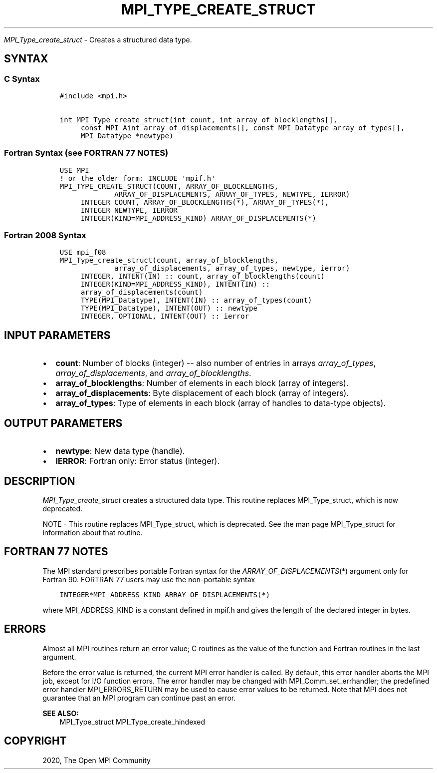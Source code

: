 .\" Man page generated from reStructuredText.
.
.TH "MPI_TYPE_CREATE_STRUCT" "3" "Feb 20, 2022" "" "Open MPI"
.
.nr rst2man-indent-level 0
.
.de1 rstReportMargin
\\$1 \\n[an-margin]
level \\n[rst2man-indent-level]
level margin: \\n[rst2man-indent\\n[rst2man-indent-level]]
-
\\n[rst2man-indent0]
\\n[rst2man-indent1]
\\n[rst2man-indent2]
..
.de1 INDENT
.\" .rstReportMargin pre:
. RS \\$1
. nr rst2man-indent\\n[rst2man-indent-level] \\n[an-margin]
. nr rst2man-indent-level +1
.\" .rstReportMargin post:
..
.de UNINDENT
. RE
.\" indent \\n[an-margin]
.\" old: \\n[rst2man-indent\\n[rst2man-indent-level]]
.nr rst2man-indent-level -1
.\" new: \\n[rst2man-indent\\n[rst2man-indent-level]]
.in \\n[rst2man-indent\\n[rst2man-indent-level]]u
..
.sp
\fI\%MPI_Type_create_struct\fP \- Creates a structured data type.
.SH SYNTAX
.SS C Syntax
.INDENT 0.0
.INDENT 3.5
.sp
.nf
.ft C
#include <mpi.h>

int MPI_Type_create_struct(int count, int array_of_blocklengths[],
     const MPI_Aint array_of_displacements[], const MPI_Datatype array_of_types[],
     MPI_Datatype *newtype)
.ft P
.fi
.UNINDENT
.UNINDENT
.SS Fortran Syntax (see FORTRAN 77 NOTES)
.INDENT 0.0
.INDENT 3.5
.sp
.nf
.ft C
USE MPI
! or the older form: INCLUDE \(aqmpif.h\(aq
MPI_TYPE_CREATE_STRUCT(COUNT, ARRAY_OF_BLOCKLENGTHS,
             ARRAY_OF_DISPLACEMENTS, ARRAY_OF_TYPES, NEWTYPE, IERROR)
     INTEGER COUNT, ARRAY_OF_BLOCKLENGTHS(*), ARRAY_OF_TYPES(*),
     INTEGER NEWTYPE, IERROR
     INTEGER(KIND=MPI_ADDRESS_KIND) ARRAY_OF_DISPLACEMENTS(*)
.ft P
.fi
.UNINDENT
.UNINDENT
.SS Fortran 2008 Syntax
.INDENT 0.0
.INDENT 3.5
.sp
.nf
.ft C
USE mpi_f08
MPI_Type_create_struct(count, array_of_blocklengths,
             array_of_displacements, array_of_types, newtype, ierror)
     INTEGER, INTENT(IN) :: count, array_of_blocklengths(count)
     INTEGER(KIND=MPI_ADDRESS_KIND), INTENT(IN) ::
     array_of_displacements(count)
     TYPE(MPI_Datatype), INTENT(IN) :: array_of_types(count)
     TYPE(MPI_Datatype), INTENT(OUT) :: newtype
     INTEGER, OPTIONAL, INTENT(OUT) :: ierror
.ft P
.fi
.UNINDENT
.UNINDENT
.SH INPUT PARAMETERS
.INDENT 0.0
.IP \(bu 2
\fBcount\fP: Number of blocks (integer) \-\- also number of entries in arrays \fIarray_of_types\fP, \fIarray_of_displacements\fP, and \fIarray_of_blocklengths\fP\&.
.IP \(bu 2
\fBarray_of_blocklengths\fP: Number of elements in each block (array of integers).
.IP \(bu 2
\fBarray_of_displacements\fP: Byte displacement of each block (array of integers).
.IP \(bu 2
\fBarray_of_types\fP: Type of elements in each block (array of handles to data\-type objects).
.UNINDENT
.SH OUTPUT PARAMETERS
.INDENT 0.0
.IP \(bu 2
\fBnewtype\fP: New data type (handle).
.IP \(bu 2
\fBIERROR\fP: Fortran only: Error status (integer).
.UNINDENT
.SH DESCRIPTION
.sp
\fI\%MPI_Type_create_struct\fP creates a structured data type. This routine
replaces MPI_Type_struct, which is now deprecated.
.sp
NOTE \- This routine replaces MPI_Type_struct, which is deprecated. See
the man page MPI_Type_struct for information about that routine.
.SH FORTRAN 77 NOTES
.sp
The MPI standard prescribes portable Fortran syntax for the
\fIARRAY_OF_DISPLACEMENTS\fP(*) argument only for Fortran 90. FORTRAN 77
users may use the non\-portable syntax
.INDENT 0.0
.INDENT 3.5
.sp
.nf
.ft C
INTEGER*MPI_ADDRESS_KIND ARRAY_OF_DISPLACEMENTS(*)
.ft P
.fi
.UNINDENT
.UNINDENT
.sp
where MPI_ADDRESS_KIND is a constant defined in mpif.h and gives the
length of the declared integer in bytes.
.SH ERRORS
.sp
Almost all MPI routines return an error value; C routines as the value
of the function and Fortran routines in the last argument.
.sp
Before the error value is returned, the current MPI error handler is
called. By default, this error handler aborts the MPI job, except for
I/O function errors. The error handler may be changed with
MPI_Comm_set_errhandler; the predefined error handler MPI_ERRORS_RETURN
may be used to cause error values to be returned. Note that MPI does not
guarantee that an MPI program can continue past an error.
.sp
\fBSEE ALSO:\fP
.INDENT 0.0
.INDENT 3.5
MPI_Type_struct MPI_Type_create_hindexed
.UNINDENT
.UNINDENT
.SH COPYRIGHT
2020, The Open MPI Community
.\" Generated by docutils manpage writer.
.
